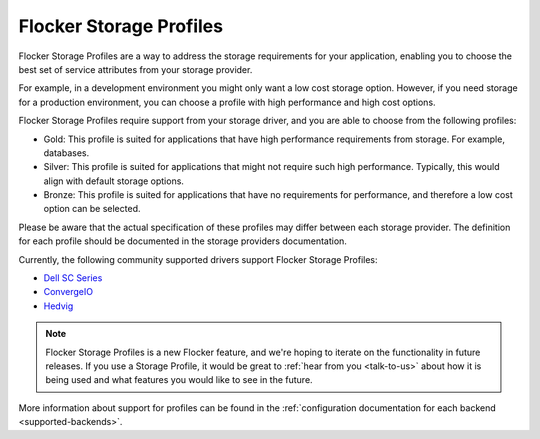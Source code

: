 .. _storage-profiles:

========================
Flocker Storage Profiles
========================

.. begin-body

Flocker Storage Profiles are a way to address the storage requirements for your application, enabling you to choose the best set of service attributes from your storage provider.

For example, in a development environment you might only want a low cost storage option.
However, if you need storage for a production environment, you can choose a profile with high performance and high cost options.

Flocker Storage Profiles require support from your storage driver, and you are able to choose from the following profiles:

* Gold: This profile is suited for applications that have high performance requirements from storage.
  For example, databases.
* Silver: This profile is suited for applications that might not require such high performance. 
  Typically, this would align with default storage options.
* Bronze: This profile is suited for applications that have no requirements for performance, and therefore a low cost option can be selected.

Please be aware that the actual specification of these profiles may differ between each storage provider.
The definition for each profile should be documented in the storage providers documentation.

Currently, the following community supported drivers support Flocker Storage Profiles:

* `Dell SC Series`_
* `ConvergeIO`_
* `Hedvig`_

.. note::
	Flocker Storage Profiles is a new Flocker feature, and we're hoping to iterate on the functionality in future releases.
	If you use a Storage Profile, it would be great to :ref:`hear from you <talk-to-us>` about how it is being used and what features you would like to see in the future.

.. _Dell SC Series: https://github.com/dellstorage/storagecenter-flocker-driver/blob/master/dell_storagecenter_driver/dell_storagecenter_blockdevice.py
.. _ConvergeIO: https://github.com/ConvergeIO/cio-flocker-driver/blob/gh-pages/driver/cio.py#L133
.. _Hedvig: http://hedviginc.com/blog/flocker-storage-profiles-for-docker

.. end-body

More information about support for profiles can be found in the :ref:`configuration documentation for each backend <supported-backends>`.
